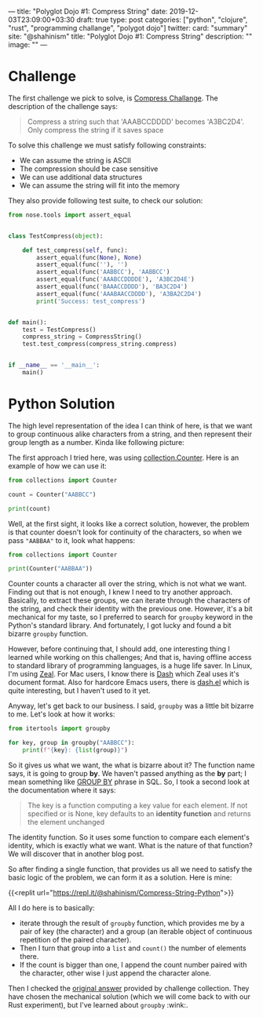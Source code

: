 ---
title: "Polyglot Dojo #1: Compress String"
date: 2019-12-03T23:09:00+03:30
draft: true
type: post
categories: ["python", "clojure", "rust", "programming challange", "polygot dojo"]
twitter:
  card: "summary"
  site: "@shahinism"
  title: "Polyglot Dojo #1: Compress String"
  description: ""
  image: ""
---

* Challenge
The first challenge we pick to solve, is [[https://github.com/donnemartin/interactive-coding-challenges/blob/master/arrays_strings/compress/compress_challenge.ipynb][Compress Challange]]. The description of
the challenge says:

#+begin_quote
Compress a string such that 'AAABCCDDDD' becomes 'A3BC2D4'. Only compress the string if it saves space
#+end_quote

To solve this challenge we must satisfy following constraints:

- We can assume the string is ASCII
- The compression should be case sensitive
- We can use additional data structures
- We can assume the string will fit into the memory

They also provide following test suite, to check our solution:

#+BEGIN_SRC python
from nose.tools import assert_equal


class TestCompress(object):

    def test_compress(self, func):
        assert_equal(func(None), None)
        assert_equal(func(''), '')
        assert_equal(func('AABBCC'), 'AABBCC')
        assert_equal(func('AAABCCDDDDE'), 'A3BC2D4E')
        assert_equal(func('BAAACCDDDD'), 'BA3C2D4')
        assert_equal(func('AAABAACCDDDD'), 'A3BA2C2D4')
        print('Success: test_compress')


def main():
    test = TestCompress()
    compress_string = CompressString()
    test.test_compress(compress_string.compress)


if __name__ == '__main__':
    main()
#+END_SRC

* Python Solution

The high level representation of the idea I can think of here, is that we want
to group continuous alike characters from a string, and then represent their
group length as a number. Kinda like following picture:

The first approach I tried here, was using [[https://docs.python.org/3/library/collections.html#collections.Counter][collection.Counter]]. Here is an
example of how we can use it:

#+BEGIN_SRC python :results output
from collections import Counter

count = Counter("AABBCC")

print(count)
#+END_SRC

#+RESULTS:
: Counter({'A': 2, 'B': 2, 'C': 2})

Well, at the first sight, it looks like a correct solution, however, the problem
is that counter doesn't look for continuity of the characters, so when we pass
~"AABBAA"~ to it, look what happens:

#+BEGIN_SRC python :results output
from collections import Counter

print(Counter("AABBAA"))
#+END_SRC

#+RESULTS:
: Counter({'A': 4, 'B': 2})

Counter counts a character all over the string, which is not what we want.
Finding out that is not enough, I knew I need to try another approach.
Basically, to extract these groups, we can iterate through the characters of the
string, and check their identity with the previous one. However, it's a bit
mechanical for my taste, so I preferred to search for ~groupby~ keyword in the
Python's standard library. And fortunately, I got lucky and found a bit bizarre
~groupby~ function.

However, before continuing that, I should add, one interesting thing I
learned while working on this challenges; And that is, having offline access to
standard library of programming languages, is a huge life saver. In Linux, I'm
using [[https://zealdocs.org/][Zeal]]. For Mac users, I know there is [[https://kapeli.com/dash][Dash]] which Zeal uses it's document
format. Also for hardcore Emacs users, there is [[https://github.com/magnars/dash.el][dash.el]] which is quite
interesting, but I haven't used to it yet.

Anyway, let's get back to our business. I said, ~groupby~ was a little bit
bizarre to me. Let's look at how it works:

#+BEGIN_SRC python :results output
from itertools import groupby

for key, group in groupby("AABBCC"):
    print(f"{key}: {list(group)}")
#+END_SRC

#+RESULTS:
: A: ['A', 'A']
: B: ['B', 'B']
: C: ['C', 'C']

So it gives us what we want, the what is bizarre about it? The function name
says, it is going to group *by*. We haven't passed anything as the *by* part; I
mean something like [[https://www.w3schools.com/sql/sql_groupby.asp][GROUP BY]] phrase in SQL. So, I took a second look at the
documentation where it says:

#+BEGIN_QUOTE
The key is a function computing a key value for each element. If not specified
or is None, key defaults to an *identity function* and returns the element
unchanged
#+END_QUOTE

The identity function. So it uses some function to compare each element's
identity, which is exactly what we want. What is the nature of that function? We
will discover that in another blog post.

So after finding a single function, that provides us all we need to satisfy the
basic logic of the problem, we can form it as a solution. Here is mine:

{{<replit url="https://repl.it/@shahinism/Compress-String-Python">}}

All I do here is to basically:
- iterate through the result of ~groupby~ function, which provides me by a pair
  of key (the character) and a group (an iterable object of continuous
  repetition of the paired character).
- Then I turn that group into a ~list~ and ~count()~ the number of elements
  there.
- If the count is bigger than one, I append the count number paired with the
  character, other wise I just append the character alone.

Then I checked the [[https://github.com/donnemartin/interactive-coding-challenges/blob/master/arrays_strings/compress/compress_solution.ipynb][original answer]] provided by challenge collection. They have
chosen the mechanical solution (which we will come back to with our Rust
experiment), but I've learned about ~groupby~ :wink:.
